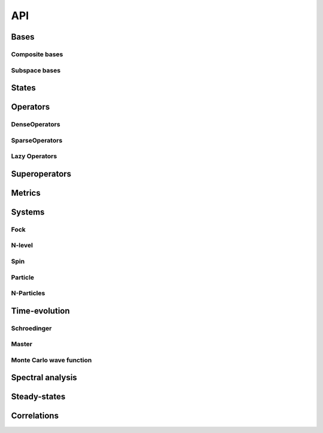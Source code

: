 .. _section-api:

API
===

.. _section-api-bases:

Bases
-----

.. jl:autoabstract:: bases.jl Basis

.. jl:autotype:: bases.jl GenericBasis

.. jl:autofunction:: bases.jl length

.. jl:autofunction:: bases.jl multiplicable


Composite bases
^^^^^^^^^^^^^^^

.. jl:autotype:: bases.jl CompositeBasis

.. jl:autofunction:: bases.jl tensor

.. jl:autofunction:: bases.jl ptrace

.. jl:autofunction:: bases.jl permutesystems


Subspace bases
^^^^^^^^^^^^^^

.. jl:autotype:: subspace.jl SubspaceBasis

.. jl:autofunction:: subspace.jl orthonormalize

.. jl:autofunction:: subspace.jl projector



.. _section-api-states:

States
------

.. jl:autoabstract:: states.jl StateVector

.. jl:autotype:: states.jl Bra

.. jl:autotype:: states.jl Ket

.. jl:autofunction:: states.jl tensor

.. jl:autofunction:: operators_dense.jl tensor(::Ket, ::Bra)

.. jl:autofunction:: states.jl dagger

.. jl:autofunction:: states.jl norm

.. jl:autofunction:: states.jl normalize

.. jl:autofunction:: states.jl normalize!

.. jl:autofunction:: states.jl basis_bra

.. jl:autofunction:: states.jl basis_ket



.. _section-api-operators:

Operators
---------

.. jl:autoabstract:: operators.jl Operator

.. jl:autofunction:: operators.jl dagger

.. jl:autofunction:: operators.jl identityoperator

.. jl:autofunction:: operators_dense.jl projector

.. jl:autofunction:: operators.jl trace

.. jl:autofunction:: operators.jl ptrace

.. jl:autofunction:: operators.jl normalize

.. jl:autofunction:: operators.jl normalize!

.. jl:autofunction:: operators.jl expect

.. jl:autofunction:: operators.jl tensor

.. jl:autofunction:: operators.jl embed

.. jl:autofunction:: operators.jl permutesystems

.. jl:autofunction:: operators.jl gemv!

.. jl:autofunction:: operators.jl gemm!


.. _section-api-denseoperators:

DenseOperators
^^^^^^^^^^^^^^

.. jl:autotype:: operators_dense.jl DenseOperator

.. jl:autofunction:: operators_dense.jl full


.. _section-api-sparseoperators:

SparseOperators
^^^^^^^^^^^^^^^

.. jl:autotype:: operators_sparse.jl SparseOperator

.. jl:autofunction:: operators_sparse.jl sparse


.. _section-api-lazyoperators:

Lazy Operators
^^^^^^^^^^^^^^

.. jl:autotype:: operators_lazy.jl LazyWrapper

.. jl:autotype:: operators_lazytensor.jl LazyTensor

.. jl:autotype:: operators_lazysum.jl LazySum

.. jl:autotype:: operators_lazyproduct.jl LazyProduct



.. _section-api-superoperators:

Superoperators
--------------

.. jl:autoabstract:: superoperators.jl SuperOperator

.. jl:autotype:: superoperators.jl DenseSuperOperator

.. jl:autotype:: superoperators.jl SparseSuperOperator

.. jl:autofunction:: superoperators.jl spre

.. jl:autofunction:: superoperators.jl spost

.. jl:autofunction:: superoperators.jl liouvillian

.. jl:autofunction:: superoperators.jl expm



.. _section-api-metrics:

Metrics
-------

.. jl:autofunction:: metrics.jl tracedistance

.. jl:autofunction:: metrics.jl tracedistance_general

.. jl:autofunction:: metrics.jl entropy_vn



Systems
-------


.. _section-api-fock:

Fock
^^^^

.. jl:autotype:: fock.jl FockBasis

.. jl:autofunction:: fock.jl FockBasis

.. jl:autofunction:: fock.jl number

.. jl:autofunction:: fock.jl destroy

.. jl:autofunction:: fock.jl create

.. jl:autofunction:: fock.jl fockstate

.. jl:autofunction:: fock.jl coherentstate

.. jl:autofunction:: fock.jl qfunc


.. _section-api-nlevel:

N-level
^^^^^^^

.. jl:autotype:: nlevel.jl NLevelBasis

.. jl:autofunction:: nlevel.jl transition

.. jl:autofunction:: nlevel.jl nlevelstate


.. _section-api-spin:

Spin
^^^^

.. jl:autotype:: spin.jl SpinBasis

.. jl:autofunction:: spin.jl sigmax

.. jl:autofunction:: spin.jl sigmay

.. jl:autofunction:: spin.jl sigmaz

.. jl:autofunction:: spin.jl sigmap

.. jl:autofunction:: spin.jl sigmam

.. jl:autofunction:: spin.jl spinup

.. jl:autofunction:: spin.jl spindown


.. _section-api-particle:

Particle
^^^^^^^^

.. jl:autotype:: particle.jl PositionBasis

.. jl:autotype:: particle.jl MomentumBasis

.. jl:autofunction:: particle.jl spacing

.. jl:autofunction:: particle.jl samplepoints

.. jl:autofunction:: particle.jl positionoperator

.. jl:autofunction:: particle.jl momentumoperator

.. jl:autofunction:: particle.jl laplace_x

.. jl:autofunction:: particle.jl laplace_p

.. jl:autofunction:: particle.jl gaussianstate

.. jl:autotype:: particle.jl FFTOperator

.. jl:autofunction:: particle.jl FFTOperator


.. _section-api-nparticles:

N-Particles
^^^^^^^^^^^

.. jl:autoabstract:: nparticles.jl NParticleBasis

.. jl:autotype:: nparticles.jl BosonicNParticleBasis

.. jl:autotype:: nparticles.jl FermionicNParticleBasis

.. jl:autofunction:: nparticles.jl nparticleoperator_1

.. jl:autofunction:: nparticles.jl nparticleoperator_2



.. _section-api-timeevolution:

Time-evolution
--------------

.. _section-api-schroedinger:


Schroedinger
^^^^^^^^^^^^

.. jl:autofunction:: schroedinger.jl schroedinger


.. _section-api-master:

Master
^^^^^^

.. jl:autofunction:: master.jl master

.. jl:autofunction:: master.jl master_h

.. jl:autofunction:: master.jl master_nh


.. _section-api-mcwf:

Monte Carlo wave function
^^^^^^^^^^^^^^^^^^^^^^^^^

.. jl:autofunction:: mcwf.jl mcwf



.. _section-api-spectralanalysis:

Spectral analysis
-----------------

.. jl:autofunction:: spectralanalysis.jl operatorspectrum_hermitian

.. jl:autofunction:: spectralanalysis.jl operatorspectrum

.. jl:autofunction:: spectralanalysis.jl eigenstates_hermitian

.. jl:autofunction:: spectralanalysis.jl eigenstates

.. jl:autofunction:: spectralanalysis.jl groundstate


.. _section-api-steadystate:

Steady-states
-------------

.. jl:autofunction:: steadystate.jl master

.. jl:autofunction:: steadystate.jl eigenvector


.. _section-api-correlations:

Correlations
------------

.. jl:autofunction:: correlations.jl correlation

.. jl:autofunction:: correlations.jl correlationspectrum
